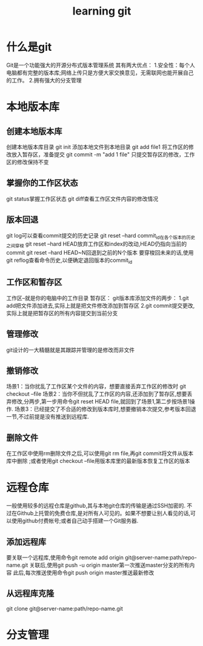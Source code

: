 #+TITLE: learning git
* 什么是git
Git是一个功能强大的开源分布式版本管理系统
其有两大优点：
1.安全性：每个人电脑都有完整的版本库;网络上传只是方便大家交换意见，无需联网也能开展自己的工作。
2.拥有强大的分支管理
* 本地版本库
** 创建本地版本库
创建本地版本库目录
git init
添加本地文件到本地目录
git add file1 将工作区的修改放入暂存区，准备提交
git commit -m "add 1 file" 只提交暂存区的修改，工作区的修改保持不变
** 掌握你的工作区状态
git status掌握工作区状态
git diff查看工作区文件内容的修改情况
** 版本回退
git log可以查看commit提交的历史记录
git reset --hard commit_id在各个版本的历史之间穿梭
git reset --hard HEAD放弃工作区和index的改动,HEAD仍指向当前的commit
git reset --hard HEAD~N回退到之前的N个版本
要穿梭回未来的话,使用git reflog查看命令历史,以便确定退回版本的commit_id
** 工作区和暂存区
工作区--就是你的电脑中的工作目录
暂存区：
git版本库添加文件的两步：
1.git add把文件添加进去,实际上就是把文件修改添加到暂存区
2.git commit提交更改,实际上就是把暂存区的所有内容提交到当前分支
** 管理修改
git设计的一大精髓就是其跟踪并管理的是修改而非文件
** 撤销修改
场景1：当你扰乱了工作区某个文件的内容，想要直接丢弃工作区的修改时 git checkout --file
场景2：当你不但扰乱了工作区的内容,还添加到了暂存区,想要丢弃修改,分两步,第一步用命令git reset HEAD file,就回到了场景1,第二步按场景1操作.
场景3：已经提交了不合适的修改到版本库时,想要撤销本次提交,参考版本回退一节,不过前提是没有推送到远程库.
** 删除文件
在工作区中使用rm删除文件之后,可以使用git rm file,再git commit将文件从版本库中删除
;或者使用git checkout --file用版本库里的最新版本恢复工作区的版本
* 远程仓库
一般使用较多的远程仓库是github,其与本地git仓库的传输是通过SSH加密的.
不过在Github上托管的免费仓库,是对所有人可见的。如果不想要让别人看见的话,可以使用github付费帐号;或者自己动手搭建一个Git服务器.
** 添加远程库
要关联一个远程库,使用命令git remote add origin git@server-name:path/repo-name.git
关联后,使用git push -u origin master第一次推送master分支的所有内容
此后,每次推送使用命令git push origin master推送最新修改
** 从远程库克隆
git clone git@server-name:path/repo-name.git
* 分支管理
